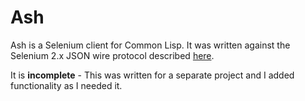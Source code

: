 
* Ash

[[./ash.jpg]]


Ash is a Selenium client for Common Lisp.  It was written against the Selenium 2.x JSON wire protocol described [[https://w3c.github.io/webdriver/webdriver-spec.html][here]].

It is *incomplete* - This was written for a separate project and I added functionality as I needed it.


